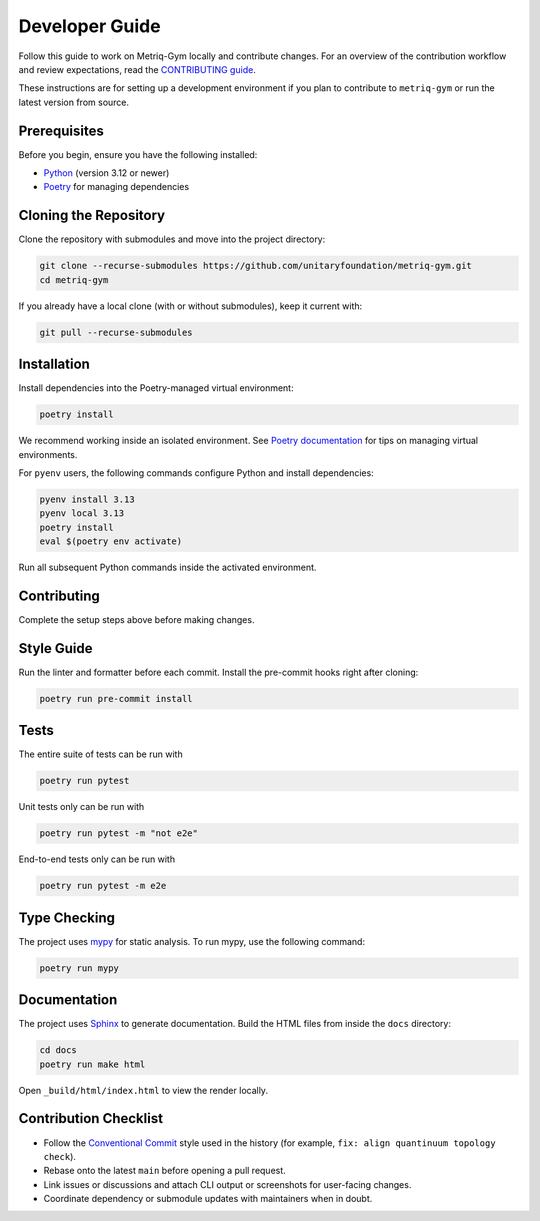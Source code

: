 Developer Guide
===============

Follow this guide to work on Metriq-Gym locally and contribute changes. For an overview of the
contribution workflow and review expectations, read the `CONTRIBUTING guide
<https://github.com/unitaryfoundation/metriq-gym/blob/main/CONTRIBUTING.md>`__.

These instructions are for setting up a development environment if you plan to contribute to ``metriq-gym`` or run the
latest version from source.

Prerequisites
-------------

Before you begin, ensure you have the following installed:

* `Python <https://www.python.org/downloads/>`_ (version 3.12 or newer)
* `Poetry <https://python-poetry.org/docs/#installation>`_ for managing dependencies

Cloning the Repository
----------------------

Clone the repository with submodules and move into the project directory:

.. code-block:: sh

   git clone --recurse-submodules https://github.com/unitaryfoundation/metriq-gym.git
   cd metriq-gym

If you already have a local clone (with or without submodules), keep it current with:

.. code-block:: sh

   git pull --recurse-submodules

Installation
------------

Install dependencies into the Poetry-managed virtual environment:

.. code-block:: sh

   poetry install

We recommend working inside an isolated environment. See `Poetry documentation
<https://python-poetry.org/docs/managing-environments/>`_ for tips on managing virtual environments.

For ``pyenv`` users, the following commands configure Python and install dependencies:

.. code-block:: sh

   pyenv install 3.13
   pyenv local 3.13
   poetry install
   eval $(poetry env activate)

Run all subsequent Python commands inside the activated environment.

Contributing
------------

Complete the setup steps above before making changes.

Style Guide
-----------

Run the linter and formatter before each commit. Install the pre-commit hooks right after cloning:

.. code-block:: sh

   poetry run pre-commit install

Tests
-----

The entire suite of tests can be run with

.. code-block:: sh

   poetry run pytest

Unit tests only can be run with

.. code-block:: sh

   poetry run pytest -m "not e2e"

End-to-end tests only can be run with

.. code-block:: sh

   poetry run pytest -m e2e

Type Checking
-------------

The project uses `mypy <https://mypy.readthedocs.io/en/stable/>`_ for static analysis. To run mypy, use the following
command:

.. code-block:: sh

   poetry run mypy

Documentation
-------------

The project uses `Sphinx <https://www.sphinx-doc.org/en/master/>`_ to generate documentation. Build the HTML files from
inside the ``docs`` directory:

.. code-block:: sh

   cd docs
   poetry run make html

Open ``_build/html/index.html`` to view the render locally.

Contribution Checklist
----------------------

- Follow the `Conventional Commit <https://www.conventionalcommits.org/en/v1.0.0/>`_ style used in the history (for
  example, ``fix: align quantinuum topology check``).
- Rebase onto the latest ``main`` before opening a pull request.
- Link issues or discussions and attach CLI output or screenshots for user-facing changes.
- Coordinate dependency or submodule updates with maintainers when in doubt.
